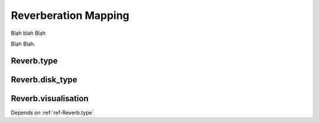 .. _ref-reverb:

Reverberation Mapping
=====================

Blah blah Blah

Blah Blah.

.. _ref-Reverb.type:
Reverb.type
-----------

.. _ref-Reverb.disk_type:
Reverb.disk_type
----------------


.. _ref-Reverb.visualisation:
Reverb.visualisation
--------------------
Depends on :ref:`ref-Reverb.type`
